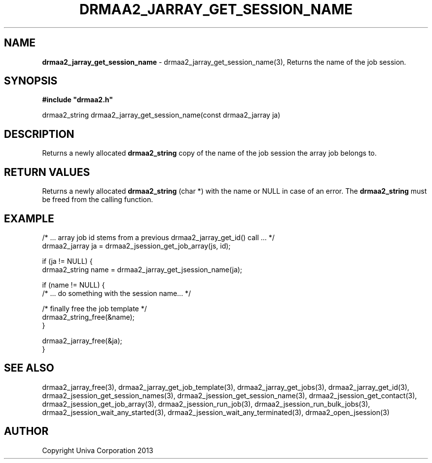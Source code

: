 .\" generated with Ronn/v0.7.3
.\" http://github.com/rtomayko/ronn/tree/0.7.3
.
.TH "DRMAA2_JARRAY_GET_SESSION_NAME" "3" "June 2014" "Univa Corporation" "DRMAA2 C API"
.
.SH "NAME"
\fBdrmaa2_jarray_get_session_name\fR \- drmaa2_jarray_get_session_name(3), Returns the name of the job session\.
.
.SH "SYNOPSIS"
\fB#include "drmaa2\.h"\fR
.
.P
drmaa2_string drmaa2_jarray_get_session_name(const drmaa2_jarray ja)
.
.SH "DESCRIPTION"
Returns a newly allocated \fBdrmaa2_string\fR copy of the name of the job session the array job belongs to\.
.
.SH "RETURN VALUES"
Returns a newly allocated \fBdrmaa2_string\fR (char *) with the name or NULL in case of an error\. The \fBdrmaa2_string\fR must be freed from the calling function\.
.
.SH "EXAMPLE"
.
.nf

/* \.\.\. array job id stems from a previous drmaa2_jarray_get_id() call \.\.\. */
drmaa2_jarray ja = drmaa2_jsession_get_job_array(js, id);

if (ja != NULL) {
  drmaa2_string name = drmaa2_jarray_get_jsession_name(ja);

  if (name != NULL) {
     /* \.\.\. do something with the session name\.\.\. */

     /* finally free the job template */
     drmaa2_string_free(&name);
  }

  drmaa2_jarray_free(&ja);
}
.
.fi
.
.SH "SEE ALSO"
drmaa2_jarray_free(3), drmaa2_jarray_get_job_template(3), drmaa2_jarray_get_jobs(3), drmaa2_jarray_get_id(3), drmaa2_jsession_get_session_names(3), drmaa2_jsession_get_session_name(3), drmaa2_jsession_get_contact(3), drmaa2_jsession_get_job_array(3), drmaa2_jsession_run_job(3), drmaa2_jsession_run_bulk_jobs(3), drmaa2_jsession_wait_any_started(3), drmaa2_jsession_wait_any_terminated(3), drmaa2_open_jsession(3)
.
.SH "AUTHOR"
Copyright Univa Corporation 2013
